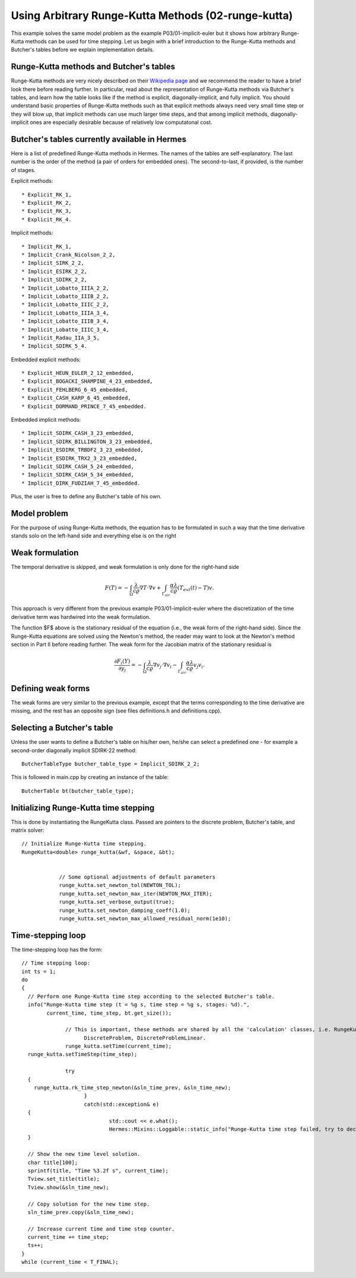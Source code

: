 Using Arbitrary Runge-Kutta Methods (02-runge-kutta)
----------------------------------------------------

This example solves the same model problem as the example P03/01-implicit-euler but it shows how arbitrary 
Runge-Kutta methods can be used for time stepping. Let us begin with a brief introduction to the Runge-Kutta 
methods and Butcher's tables before we explain implementation details.

Runge-Kutta methods and Butcher's tables
~~~~~~~~~~~~~~~~~~~~~~~~~~~~~~~~~~~~~~~~

Runge-Kutta methods are very nicely described on their `Wikipedia page <http://en.wikipedia.org/wiki/Runge%E2%80%93Kutta_methods>`_
and we recommend the reader to have a brief look there before reading further. In particular, read about the representation 
of Runge-Kutta methods via Butcher's tables, and learn how the table looks like if the method is explicit, diagonally-implicit,
and fully implicit. You should understand basic properties of Runge-Kutta methods such as that explicit methods always need
very small time step or they will blow up, that implicit methods can use much larger time steps, and that among implicit methods, 
diagonally-implicit ones are especially desirable because of relatively low computatonal cost.

Butcher's tables currently available in Hermes
~~~~~~~~~~~~~~~~~~~~~~~~~~~~~~~~~~~~~~~~~~~~~~

Here is a list of predefined Runge-Kutta methods in Hermes.
The names of the tables are self-explanatory. The last number is the order of the 
method (a pair of orders for embedded ones). The second-to-last, if provided, is the number of stages.

Explicit methods::

* Explicit_RK_1, 
* Explicit_RK_2, 
* Explicit_RK_3, 
* Explicit_RK_4. 

Implicit methods::

* Implicit_RK_1, 
* Implicit_Crank_Nicolson_2_2, 
* Implicit_SIRK_2_2, 
* Implicit_ESIRK_2_2, 
* Implicit_SDIRK_2_2, 
* Implicit_Lobatto_IIIA_2_2, 
* Implicit_Lobatto_IIIB_2_2, 
* Implicit_Lobatto_IIIC_2_2, 
* Implicit_Lobatto_IIIA_3_4, 
* Implicit_Lobatto_IIIB_3_4, 
* Implicit_Lobatto_IIIC_3_4, 
* Implicit_Radau_IIA_3_5, 
* Implicit_SDIRK_5_4.

Embedded explicit methods::

* Explicit_HEUN_EULER_2_12_embedded, 
* Explicit_BOGACKI_SHAMPINE_4_23_embedded, 
* Explicit_FEHLBERG_6_45_embedded,
* Explicit_CASH_KARP_6_45_embedded, 
* Explicit_DORMAND_PRINCE_7_45_embedded.

Embedded implicit methods::

* Implicit_SDIRK_CASH_3_23_embedded,
* Implicit_SDIRK_BILLINGTON_3_23_embedded,
* Implicit_ESDIRK_TRBDF2_3_23_embedded, 
* Implicit_ESDIRK_TRX2_3_23_embedded,
* Implicit_SDIRK_CASH_5_24_embedded,
* Implicit_SDIRK_CASH_5_34_embedded,
* Implicit_DIRK_FUDZIAH_7_45_embedded. 

Plus, the user is free to define any Butcher's table of his own.

Model problem
~~~~~~~~~~~~~

For the purpose of using Runge-Kutta methods, the equation has to be 
formulated in such a way that the time derivative stands solo on the left-hand side and 
everything else is on the right

.. math::
    :label: eqvit1

       \frac{\partial T}{\partial t} = \frac{\lambda}{c \varrho} \Delta T.

Weak formulation
~~~~~~~~~~~~~~~~

The temporal derivative is skipped, and weak formulation is only done for the right-hand side

.. math::

     F(T) = - \int_{\Omega} \frac{\lambda}{c \varrho} \nabla T\cdot \nabla v
            + \int_{\Gamma_{air}} \frac{\alpha \lambda}{c \varrho} (T_{ext}(t) - T)v.

This approach is very different from the previous example P03/01-implicit-euler
where the discretization of the time derivative term was hardwired into the weak formulation. 

The function $F$ above is the stationary residual of the equation (i.e., the weak form of the right-hand side).
Since the Runge-Kutta equations are solved using the Newton's method, the reader may want to look at 
the Newton's method section in Part II before
reading further. The weak form for the Jacobian matrix of the stationary residual is

.. math::

     \frac{\partial F_i(Y)}{\partial y_j} = - \int_{\Omega} \frac{\lambda}{c \varrho} \nabla v_j\cdot \nabla v_i 
                  - \int_{\Gamma_{air}} \frac{\alpha \lambda}{c \varrho} v_j v_i.

Defining weak forms
~~~~~~~~~~~~~~~~~~~

The weak forms are very similar to the previous example, except that the terms 
corresponding to the time derivative are missing, and the rest has an opposite sign
(see files definitions.h and definitions.cpp).

Selecting a Butcher's table
~~~~~~~~~~~~~~~~~~~~~~~~~~~

Unless the user wants to define a Butcher's table on his/her own, he/she can select 
a predefined one - for example a second-order diagonally implicit SDIRK-22
method::

    ButcherTableType butcher_table_type = Implicit_SDIRK_2_2;

This is followed in main.cpp by creating an instance of the table::

    ButcherTable bt(butcher_table_type);

Initializing Runge-Kutta time stepping
~~~~~~~~~~~~~~~~~~~~~~~~~~~~~~~~~~~~~~

This is done by instantiating the RungeKutta class. Passed are
pointers to the discrete problem, Butcher's table, and 
matrix solver::

    // Initialize Runge-Kutta time stepping.
    RungeKutta<double> runge_kutta(&wf, &space, &bt);
		

		// Some optional adjustments of default parameters
		runge_kutta.set_newton_tol(NEWTON_TOL);
		runge_kutta.set_newton_max_iter(NEWTON_MAX_ITER);
		runge_kutta.set_verbose_output(true);
		runge_kutta.set_newton_damping_coeff(1.0);
		runge_kutta.set_newton_max_allowed_residual_norm(1e10);
		
Time-stepping loop
~~~~~~~~~~~~~~~~~~

The time-stepping loop has the form::

    // Time stepping loop:
    int ts = 1;
    do 
    {
      // Perform one Runge-Kutta time step according to the selected Butcher's table.
      info("Runge-Kutta time step (t = %g s, time step = %g s, stages: %d).", 
	    current_time, time_step, bt.get_size());
		 
		  // This is important, these methods are shared by all the 'calculation' classes, i.e. RungeKutta, NewtonSolver, PicardSolver, LinearSolver,
			DiscreteProblem, DiscreteProblemLinear.
		  runge_kutta.setTime(current_time);
      runge_kutta.setTimeStep(time_step);
      
		  try
      {
        runge_kutta.rk_time_step_newton(&sln_time_prev, &sln_time_new);
			}
			catch(std::exception& e)
      {
				std::cout << e.what();
				Hermes::Mixins::Loggable::static_info("Runge-Kutta time step failed, try to decrease time step size.");
      }

      // Show the new time level solution.
      char title[100];
      sprintf(title, "Time %3.2f s", current_time);
      Tview.set_title(title);
      Tview.show(&sln_time_new);

      // Copy solution for the new time step.
      sln_time_prev.copy(&sln_time_new);

      // Increase current time and time step counter.
      current_time += time_step;
      ts++;
    } 
    while (current_time < T_FINAL);
